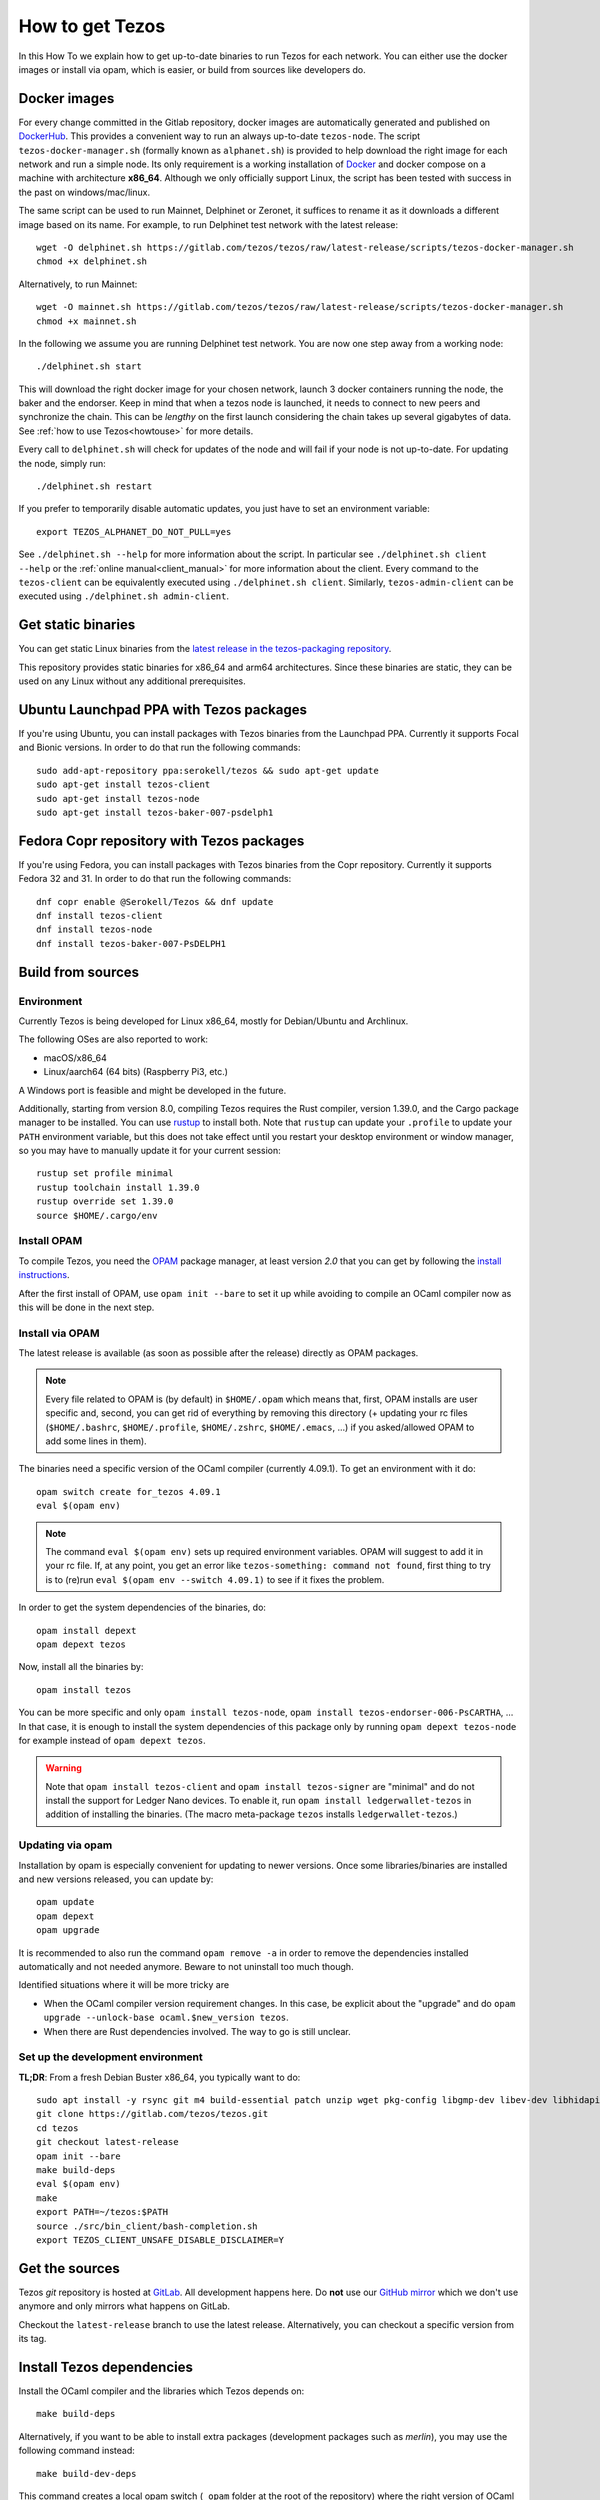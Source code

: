 .. _howtoget:

How to get Tezos
================

In this How To we explain how to get up-to-date binaries to run Tezos
for each network.  You can either use the docker images or install via
opam, which is easier, or build from sources like developers do.


Docker images
-------------

For every change committed in the Gitlab repository, docker images are
automatically generated and published on `DockerHub
<https://hub.docker.com/r/tezos/tezos/>`_. This provides a convenient
way to run an always up-to-date ``tezos-node``.  The script
``tezos-docker-manager.sh`` (formally known as ``alphanet.sh``) is
provided to help download the right image for each network and run a
simple node.  Its only requirement is a working installation of
`Docker <https://www.docker.com/>`__ and docker compose on a machine
with architecture **x86_64**.  Although we only officially support
Linux, the script has been tested with success in the past on
windows/mac/linux.

The same script can be used to run Mainnet, Delphinet or Zeronet, it
suffices to rename it as it downloads a different image based on its
name.
For example, to run Delphinet test network with the latest release::

    wget -O delphinet.sh https://gitlab.com/tezos/tezos/raw/latest-release/scripts/tezos-docker-manager.sh
    chmod +x delphinet.sh

Alternatively, to run Mainnet::

    wget -O mainnet.sh https://gitlab.com/tezos/tezos/raw/latest-release/scripts/tezos-docker-manager.sh
    chmod +x mainnet.sh

In the following we assume you are running Delphinet test network.
You are now one step away from a working node::

    ./delphinet.sh start

This will download the right docker image for your chosen network, launch 3
docker containers running the node, the baker and the endorser. Keep in mind
that when a tezos node is launched, it needs to connect to new peers and
synchronize the chain. This can be *lengthy* on the first launch
considering the chain takes up several gigabytes of data. See
:ref:`how to use Tezos<howtouse>` for more details.

Every call to ``delphinet.sh`` will check for updates of the node and
will fail if your node is not up-to-date. For updating the node, simply
run::

    ./delphinet.sh restart

If you prefer to temporarily disable automatic updates, you just have to
set an environment variable::

    export TEZOS_ALPHANET_DO_NOT_PULL=yes

See ``./delphinet.sh --help`` for more information about the
script. In particular see ``./delphinet.sh client --help`` or the
:ref:`online manual<client_manual>` for more information about
the client. Every command to the ``tezos-client`` can be equivalently
executed using ``./delphinet.sh client``. Similarly, ``tezos-admin-client``
can be executed using ``./delphinet.sh admin-client``.

Get static binaries
-------------------

You can get static Linux binaries from the
`latest release in the tezos-packaging repository <https://github.com/serokell/tezos-packaging/releases/latest>`__.

This repository provides static binaries for x86_64 and arm64 architectures. Since these binaries
are static, they can be used on any Linux without any additional prerequisites.

Ubuntu Launchpad PPA with Tezos packages
----------------------------------------

If you're using Ubuntu, you can install packages with Tezos binaries from the Launchpad PPA.
Currently it supports Focal and Bionic versions. In order to do that run the following commands:

::

   sudo add-apt-repository ppa:serokell/tezos && sudo apt-get update
   sudo apt-get install tezos-client
   sudo apt-get install tezos-node
   sudo apt-get install tezos-baker-007-psdelph1

Fedora Copr repository with Tezos packages
------------------------------------------

If you're using Fedora, you can install packages with Tezos binaries from the Copr repository.
Currently it supports Fedora 32 and 31. In order to do that run the following commands:

::

   dnf copr enable @Serokell/Tezos && dnf update
   dnf install tezos-client
   dnf install tezos-node
   dnf install tezos-baker-007-PsDELPH1

.. _build_from_sources:

Build from sources
------------------

Environment
~~~~~~~~~~~

Currently Tezos is being developed for Linux x86_64, mostly for
Debian/Ubuntu and Archlinux.

The following OSes are also reported to work:

- macOS/x86_64
- Linux/aarch64 (64 bits) (Raspberry Pi3, etc.)

A Windows port is feasible and might be developed in the future.

.. _setup_rust:

Additionally, starting from version 8.0, compiling Tezos requires the Rust compiler,
version 1.39.0, and the Cargo package manager to be installed. You can use
`rustup <https://github.com/rust-lang/rustup>`_ to install both.
Note that ``rustup`` can update your ``.profile`` to update your ``PATH``
environment variable, but this does not take effect until you restart
your desktop environment or window manager, so you may have to manually
update it for your current session::

    rustup set profile minimal
    rustup toolchain install 1.39.0
    rustup override set 1.39.0
    source $HOME/.cargo/env


Install OPAM
~~~~~~~~~~~~

To compile Tezos, you need the `OPAM <https://opam.ocaml.org/>`__
package manager, at least version *2.0* that you can get by following the `install instructions <https://opam.ocaml.org/doc/Install.html>`__.

After the first install of OPAM, use ``opam init --bare`` to set it up
while avoiding to compile an OCaml compiler now as this will be done in
the next step.

Install via OPAM
~~~~~~~~~~~~~~~~

The latest release is available (as soon as possible after the
release) directly as OPAM packages.

.. note::

   Every file related to OPAM is (by default) in ``$HOME/.opam`` which
   means that, first, OPAM installs are user specific and, second, you
   can get rid of everything by removing this directory (+ updating
   your rc files (``$HOME/.bashrc``, ``$HOME/.profile``,
   ``$HOME/.zshrc``, ``$HOME/.emacs``, ...) if you asked/allowed OPAM
   to add some lines in them).

The binaries need a specific version of the OCaml compiler (currently
4.09.1). To get an environment with it do:

::

   opam switch create for_tezos 4.09.1
   eval $(opam env)

.. note::

   The command ``eval $(opam env)`` sets up required environment
   variables. OPAM will suggest to add it in your rc file. If, at any
   point, you get an error like ``tezos-something: command not
   found``, first thing to try is to (re)run ``eval $(opam
   env --switch 4.09.1)`` to see if it fixes the problem.

In order to get the system dependencies of the binaries, do:

::

   opam install depext
   opam depext tezos

Now, install all the binaries by:

::

   opam install tezos

You can be more specific and only ``opam install tezos-node``, ``opam
install tezos-endorser-006-PsCARTHA``, ... In that case, it is enough to install the system dependencies of this package only by running ``opam depext tezos-node`` for example instead of ``opam depext tezos``.

.. warning::

   Note that ``opam install tezos-client`` and ``opam install
   tezos-signer`` are "minimal" and do not install the support for
   Ledger Nano devices. To enable it, run ``opam install
   ledgerwallet-tezos`` in addition of installing the binaries. (The
   macro meta-package ``tezos`` installs ``ledgerwallet-tezos``.)

Updating via opam
~~~~~~~~~~~~~~~~~

Installation by opam is especially convenient for updating to newer
versions. Once some libraries/binaries are installed and new versions
released, you can update by:

::

   opam update
   opam depext
   opam upgrade

It is recommended to also run the command ``opam remove -a`` in order
to remove the dependencies installed automatically and not needed
anymore. Beware to not uninstall too much though.

Identified situations where it will be more tricky are

* When the OCaml compiler version requirement changes. In this case,
  be explicit about the "upgrade" and do ``opam upgrade --unlock-base
  ocaml.$new_version tezos``.

* When there are Rust dependencies involved. The way to go is still
  unclear.

Set up the development environment
~~~~~~~~~~~~~~~~~~~~~~~~~~~~~~~~~~

**TL;DR**: From a fresh Debian Buster x86_64, you typically want to do:

::

   sudo apt install -y rsync git m4 build-essential patch unzip wget pkg-config libgmp-dev libev-dev libhidapi-dev libffi-dev opam jq
   git clone https://gitlab.com/tezos/tezos.git
   cd tezos
   git checkout latest-release
   opam init --bare
   make build-deps
   eval $(opam env)
   make
   export PATH=~/tezos:$PATH
   source ./src/bin_client/bash-completion.sh
   export TEZOS_CLIENT_UNSAFE_DISABLE_DISCLAIMER=Y


Get the sources
---------------

Tezos *git* repository is hosted at `GitLab
<https://gitlab.com/tezos/tezos/>`_. All development happens here. Do
**not** use our `GitHub mirror <https://github.com/tezos/tezos>`_
which we don't use anymore and only mirrors what happens on GitLab.

Checkout the ``latest-release`` branch to use the latest release.
Alternatively, you can checkout a specific version from its tag.


Install Tezos dependencies
--------------------------

Install the OCaml compiler and the libraries which Tezos depends on::

   make build-deps

Alternatively, if you want to be able to install extra packages
(development packages such as `merlin`), you may use the following
command instead:

::

   make build-dev-deps

This command creates a local opam switch (``_opam`` folder at the root
of the repository) where the right version of OCaml and OCaml tezos
dependencies are compiled and installed (this takes a while but it's
only done once).

.. note::

   * Be sure to ``eval $(opam env)`` when you ``cd``
     into the repository in order to be sure to load this local
     environment.

   * OPAM is meant to handle correctly the OCaml libraries but it is
     not always able to handle all external C libraries we depend
     on. On most system, it is able to suggest a call to the system
     package manager but it currently does not handle version check.

   * In last resort, removing the ``_opam`` folder (as part of a ``git
     clean -dxf`` for example) allows to restart in fresh environment.


Compile
-------

Once the dependencies are done we can update opam's environment to
refer to the new switch and compile the project::

   eval $(opam env)
   make

Lastly you can also add Tezos binaries to your ``PATH`` variable,
activate bash autocompletion and after reading the Disclaimer a few
hundred times you are allowed to disable it with
``TEZOS_CLIENT_UNSAFE_DISABLE_DISCLAIMER=Y``.
